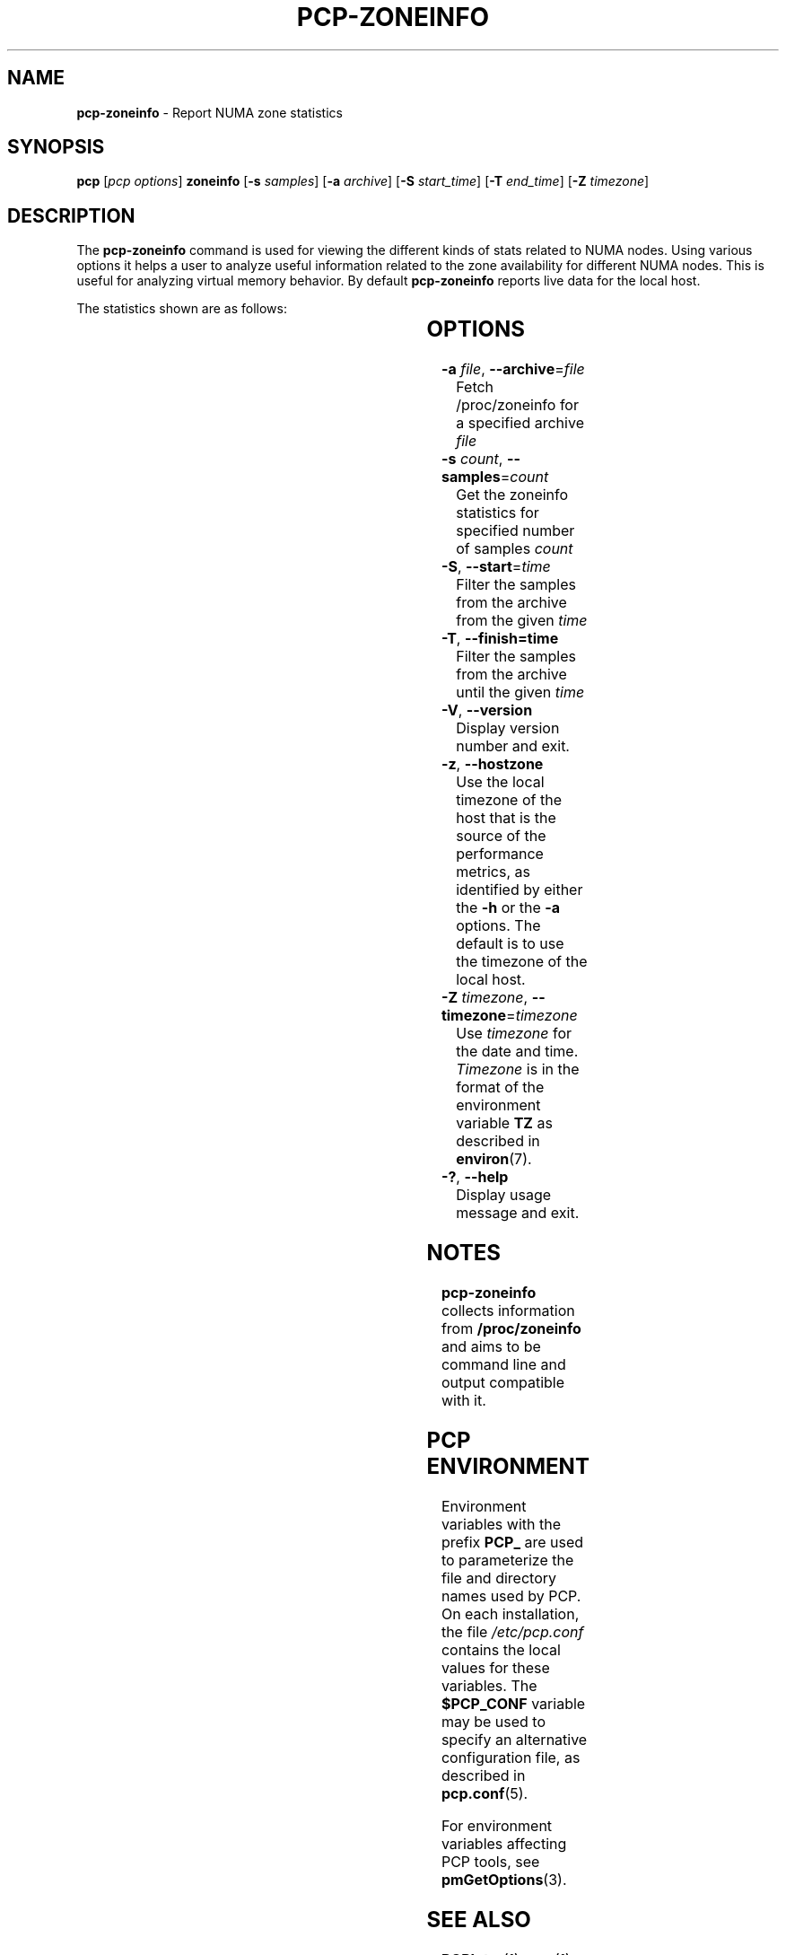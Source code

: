 '\"! tbl | mmdoc
'\"macro stdmacro
.\"
.\" Copyright (c) 2023 Oracle and/or its affiliates.
.\" DO NOT ALTER OR REMOVE COPYRIGHT NOTICES OR THIS FILE HEADER.
.\"
.\" This program is free software; you can redistribute it and/or modify it
.\" under the terms of the GNU General Public License as published by the
.\" Free Software Foundation; either version 2 of the License, or (at your
.\" option) any later version.
.\"
.\" This program is distributed in the hope that it will be useful, but
.\" WITHOUT ANY WARRANTY; without even the implied warranty of MERCHANTABILITY
.\" or FITNESS FOR A PARTICULAR PURPOSE.  See the GNU General Public License
.\" for more details.
.\"
.TH PCP-ZONEINFO 1 "PCP" "Performance Co-Pilot"
.SH NAME
\f3pcp-zoneinfo\f1 \- Report NUMA zone statistics
.SH SYNOPSIS
\f3pcp\f1
[\f2pcp\ options\f1]
\f3zoneinfo\f1
[\f3\-s\f1 \f2samples\f1]
[\f3\-a\f1 \f2archive\f1]
[\f3\-S\f1 \f2start_time\f1]
[\f3\-T\f1 \f2end_time\f1]
[\f3\-Z\f1 \f2timezone\f1]
.SH DESCRIPTION
The
.B pcp-zoneinfo
command is used for viewing the different kinds of stats related to NUMA nodes.
Using various options it helps a user to analyze useful information related to
the zone availability for different NUMA nodes.
This is useful for analyzing virtual memory behavior.
By default
.B pcp-zoneinfo
reports live data for the local host.

The statistics shown are as follows:

.TS
cfB s
lfB lfB
l   lx.
Per node stats (for each NUMA node)
HEADER	DESCRIPTION
nr_inactive_anon	zone inactive anonymous pages
nr_active_anon	active anonymous memory pages
nr_inactive_file	inactive file memory pages
nr_active_file	active file memory memory pages
nr_unevictable	unevictable pages
nr_slab_reclaimable	reclaimable slab pages
nr_slab_unreclaimable	unreclaimable slab pages
nr_isolated_anon	isolated anonymous memory pages
nr_isolated_file	isolated file memory pages
nr_anon_pages	anonymous mapped pagecache pages
nr_mapped	mapped pagecache pages
nr_file_pages	file pagecache pages
nr_dirty	pages dirty state
nr_writeback	pages writeback state
nr_writeback_temp	temporary writeback pages
nr_shmem	shared memory pages
nr_shmem_hugepages	shared memory huge pages
nr_shmem_pmdmapped	shared memory PMD mappings
nr_file_hugepages	file-backed huge pages
nr_file_pmdmapped	file-backed PMD mappings
nr_anon_transparent_hugepages	T{
.ad l
anonymous transparent huge pages
T}
nr_unstable	pages in unstable state in each zone
nr_vmscan_write	T{
.ad l
pages written from the LRU by the VM scanner
The VM is supposed to minimise the number of
pages which get written from the LRU (for IO
scheduling efficiency and reclaim success).
T}
nr_vmscan_immediate_reclaim	T{
.ad l
prioritise for reclaim when writeback ends
T}
nr_dirtied	pages entering dirty state
nr_written	pages written out in each zone
nr_kernel_misc_reclaimable	miscellaneous reclaimable kernel pages
.TE

.TS
cfB s
lfB lfB
l   lx.
Per zone stats (in each zone for each NUMA node)
HEADER	DESCRIPTION
pages free	free space
pages min	min space
pages low	low space
pages high	high space
pages spanned	spanned space
pages present	present space
pages managed	managed space
pages protection	protection space
nr_free_pages	number of free pages
nr_zone_inactive_anon	zone inactive anonymous pages
nr_zone_active_anon	zone active anonymous pages
nr_zone_inactive_file	zone inactive file-backed pages
nr_zone_active_file	zone active file-backed pages
nr_zone_unevictable	zone unevictable pages
nr_zone_write_pending	zone write-pending pages
nr_mlock	pages under mlock
nr_page_table_pages	page table pages
nr_kernel_stack	pages of kernel stack
nr_bounce	bounce buffer pages
nr_zspages	zsmalloc memory allocator pages
nr_free_cma	free Contiguous Memory Allocator pages
numa_hit	T{
.ad l
successful allocations from preferred NUMA zone
T}
numa_miss	T{
.ad l
unsuccessful allocations from preferred NUMA zone
T}
numa_foreign	foreign NUMA zone allocations
numa_interleave	interleaved NUMA allocations
numa_local	T{
.ad l
successful allocations from local NUMA zone
T}
numa_other	T{
.ad l
unsuccessful allocations from local NUMA zone
T}
.TE

.SH OPTIONS
.TP
\fB\-a\fR \fIfile\fR, \fB\-\-archive\fR=\fIfile\fR
Fetch /proc/zoneinfo for a specified archive \fIfile\fR
.TP
\fB\-s\fR \fIcount\fR, \fB\-\-samples\fR=\fIcount\fR
Get the zoneinfo statistics for specified number of samples \fIcount\fR
.TP
\fB\-S\fR, \fB\-\-start\fR=\fItime\fR
Filter the samples from the archive from the given \fItime\fR
.TP
\fB\-T\fR, \fB\-\-finish=time\fR
Filter the samples from the archive until the given \fItime\fR
.TP
\fB\-V\fR, \fB\-\-version\fR
Display version number and exit.
.TP
\fB\-z\fR, \fB\-\-hostzone\fR
Use the local timezone of the host that is the source of the
performance metrics, as identified by either the
.B \-h
or the
.B \-a
options.
The default is to use the timezone of the local host.
.TP
\fB\-Z\fR \fItimezone\fR, \fB\-\-timezone\fR=\fItimezone\fR
Use
.I timezone
for the date and time.
.I Timezone
is in the format of the environment variable
.B TZ
as described in
.BR environ (7).
.TP
\fB\-?\fR, \fB\-\-help\fR
Display usage message and exit.
.SH NOTES
.B pcp-zoneinfo
collects information from
.BR /proc/zoneinfo
and aims to be command line and output compatible with it.
.SH PCP ENVIRONMENT
Environment variables with the prefix \fBPCP_\fP are used to parameterize
the file and directory names used by PCP.
On each installation, the
file \fI/etc/pcp.conf\fP contains the local values for these variables.
The \fB$PCP_CONF\fP variable may be used to specify an alternative
configuration file, as described in \fBpcp.conf\fP(5).
.PP
For environment variables affecting PCP tools, see \fBpmGetOptions\fP(3).
.SH SEE ALSO
.BR PCPIntro (1),
.BR pcp (1),
.BR pmParseInterval (3)
and
.BR environ (7).


.\" control lines for scripts/man-spell
.\" +ok+ nr_anon_transparent_hugepages nr_vmscan_immediate_reclaim
.\" +ok+ nr_kernel_misc_reclaimable nr_slab_unreclaimable
.\" +ok+ nr_zone_inactive_anon nr_zone_inactive_file nr_zone_write_pending
.\" +ok+ nr_page_table_pages nr_slab_reclaimable nr_zone_active_anon
.\" +ok+ nr_zone_active_file nr_zone_unevictable nr_shmem_hugepages
.\" +ok+ nr_shmem_pmdmapped nr_file_hugepages nr_file_pmdmapped
.\" +ok+ nr_writeback_temp nr_inactive_anon nr_inactive_file nr_isolated_anon
.\" +ok+ nr_isolated_file nr_kernel_stack nr_vmscan_write numa_interleave
.\" +ok+ nr_active_anon nr_active_file nr_unevictable unreclaimable
.\" +ok+ nr_anon_pages nr_file_pages nr_free_pages nr_writeback numa_foreign
.\" +ok+ unevictable nr_free_cma nr_unstable nr_dirtied nr_written nr_zspages
.\" +ok+ prioritise numa_local numa_other pagecache nr_bounce nr_mapped
.\" +ok+ writeback numa_miss minimise Zoneinfo nr_dirty nr_mlock nr_shmem
.\" +ok+ zsmalloc numa_hit mlock NUMA numa VM
.\" +ok+ PMD {not PMCD from shared memory PMD mappings}
